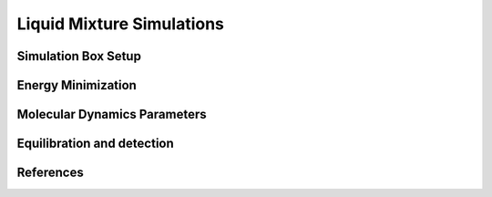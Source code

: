Liquid Mixture Simulations
========================

Simulation Box Setup
~~~~~~~~~~~~~~~~~~~~

Energy Minimization
~~~~~~~~~~~~~~~~~~~~


Molecular Dynamics Parameters
~~~~~~~~~~~~~~~~~~~~~~~~~~~~~~~~~~~~~

Equilibration and detection
~~~~~~~~~~~~~~~~~~~~~~~~~~~

References
~~~~~~~~~~
